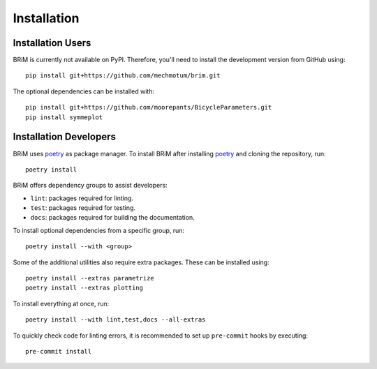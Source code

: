 .. _installation:

============
Installation
============

Installation Users
==================

BRiM is currently not available on PyPI. Therefore, you'll need to install the
development version from GitHub using: ::

    pip install git+https://github.com/mechmotum/brim.git

The optional dependencies can be installed with: ::

    pip install git+https://github.com/moorepants/BicycleParameters.git
    pip install symmeplot

Installation Developers
=======================

BRiM uses `poetry`_ as package manager. To install BRiM after installing `poetry`_ and
cloning the repository, run: ::

    poetry install

BRiM offers dependency groups to assist developers:

- ``lint``: packages required for linting.
- ``test``: packages required for testing.
- ``docs``: packages required for building the documentation.

To install optional dependencies from a specific group, run: ::

    poetry install --with <group>

Some of the additional utilities also require extra packages. These can be installed
using: ::

    poetry install --extras parametrize
    poetry install --extras plotting

To install everything at once, run: ::

    poetry install --with lint,test,docs --all-extras

To quickly check code for linting errors, it is recommended to set up ``pre-commit``
hooks by executing: ::

    pre-commit install

.. _poetry: https://python-poetry.org
